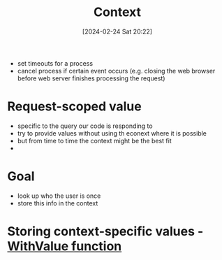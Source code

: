 :PROPERTIES:
:ID:       5407dcae-9ef5-4f2f-b252-e9837abcd8fa
:END:
#+title: Context
#+date: [2024-02-24 Sat 20:22]
#+startup: overview

- set timeouts for a process
- cancel process if certain event occurs (e.g. closing the web browser before web server finishes processing the request)

* Request-scoped value
- specific to the query our code is responding to
- try to provide values without using th econext where it is possible
- but from time to time the context might be the best fit
-

* Goal
- look up who the user is once
- store this info in the context

* Storing context-specific values - [[id:50e9518e-d566-4692-9b56-6bf83d754cc0][WithValue function]]
